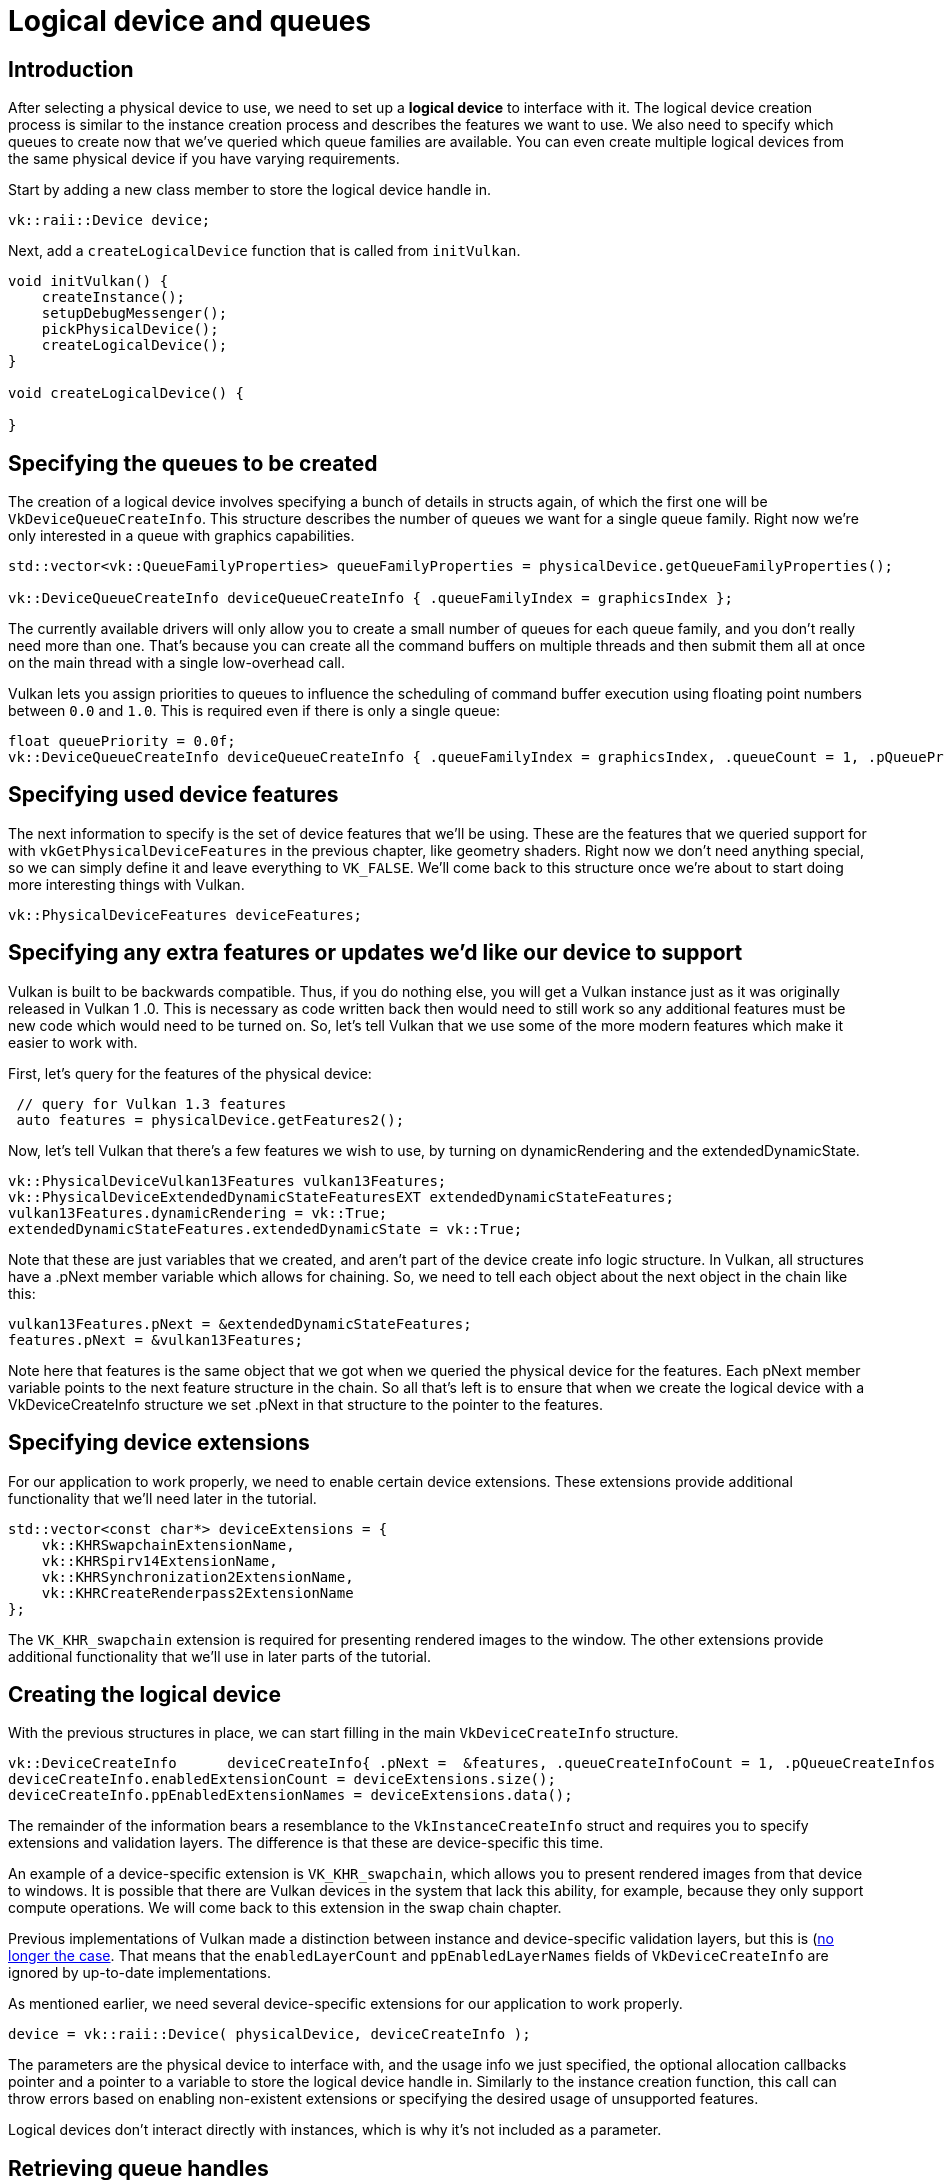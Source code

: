 :pp: {plus}{plus}

= Logical device and queues

== Introduction

After selecting a physical device to use, we need to set up a *logical device* to
interface with it. The logical device creation process is similar to the
instance creation process and describes the features we want to use. We also
need to specify which queues to create now that we've queried which queue
families are available. You can even create multiple logical devices from the
same physical device if you have varying requirements.

Start by adding a new class member to store the logical device handle in.

[,c++]
----
vk::raii::Device device;
----

Next, add a `createLogicalDevice` function that is called from `initVulkan`.

[,c++]
----
void initVulkan() {
    createInstance();
    setupDebugMessenger();
    pickPhysicalDevice();
    createLogicalDevice();
}

void createLogicalDevice() {

}
----

== Specifying the queues to be created

The creation of a logical device involves specifying a bunch of details in
structs again, of which the first one will be `VkDeviceQueueCreateInfo`. This
structure describes the number of queues we want for a single queue family.
Right now we're only interested in a queue with graphics capabilities.

[,c++]
----
std::vector<vk::QueueFamilyProperties> queueFamilyProperties = physicalDevice.getQueueFamilyProperties();

vk::DeviceQueueCreateInfo deviceQueueCreateInfo { .queueFamilyIndex = graphicsIndex };
----

The currently available drivers will only allow you to create a small number of
queues for each queue family, and you don't really need more than one. That's
because you can create all the command buffers on multiple threads and then
submit them all at once on the main thread with a single low-overhead call.

Vulkan lets you assign priorities to queues to influence the scheduling of
command buffer execution using floating point numbers between `0.0` and `1.0`.
This is required even if there is only a single queue:

[,c++]
----
float queuePriority = 0.0f;
vk::DeviceQueueCreateInfo deviceQueueCreateInfo { .queueFamilyIndex = graphicsIndex, .queueCount = 1, .pQueuePriorities = &queuePriority };
----

== Specifying used device features

The next information to specify is the set of device features that we'll be
using. These are the features that we queried support for with
`vkGetPhysicalDeviceFeatures` in the previous chapter, like geometry shaders.
Right now we don't need anything special, so we can simply define it and leave
everything to `VK_FALSE`. We'll come back to this structure once we're about to
start doing more interesting things with Vulkan.

[,c++]
----
vk::PhysicalDeviceFeatures deviceFeatures;
----

== Specifying any extra features or updates we'd like our device to support

Vulkan is built to be backwards compatible.  Thus, if you do nothing else,
you will get a Vulkan instance just as it was originally released in Vulkan 1
.0.  This is necessary as code written back then would need to still work so
any additional features must be new code which would need to be turned on.
So, let's tell Vulkan that we use some of the more modern features which make
 it easier to work with.

First, let's query for the features of the physical device:

[,c++]
----
 // query for Vulkan 1.3 features
 auto features = physicalDevice.getFeatures2();
----

Now, let's tell Vulkan that there's a few features we wish to use, by turning
 on dynamicRendering and the extendedDynamicState.

[,c++]
----
vk::PhysicalDeviceVulkan13Features vulkan13Features;
vk::PhysicalDeviceExtendedDynamicStateFeaturesEXT extendedDynamicStateFeatures;
vulkan13Features.dynamicRendering = vk::True;
extendedDynamicStateFeatures.extendedDynamicState = vk::True;
----

Note that these are just variables that we created, and aren't part of the
device create info logic structure.  In Vulkan, all structures have a .pNext
member variable which allows for chaining.  So, we need to tell each object
about the next object in the chain like this:

[,c++]
----
vulkan13Features.pNext = &extendedDynamicStateFeatures;
features.pNext = &vulkan13Features;
----

Note here that features is the same object that we got when we queried the
physical device for the features.  Each pNext member variable points to the
next feature structure in the chain.  So all that's left is to ensure that
when we create the logical device with a VkDeviceCreateInfo structure we set
.pNext in that structure to the pointer to the features.

== Specifying device extensions

For our application to work properly, we need to enable certain device extensions. These extensions provide additional functionality that we'll need later in the tutorial.

[,c++]
----
std::vector<const char*> deviceExtensions = {
    vk::KHRSwapchainExtensionName,
    vk::KHRSpirv14ExtensionName,
    vk::KHRSynchronization2ExtensionName,
    vk::KHRCreateRenderpass2ExtensionName
};
----

The `VK_KHR_swapchain` extension is required for presenting rendered images to the window. The other extensions provide additional functionality that we'll use in later parts of the tutorial.

== Creating the logical device

With the previous structures in place, we can start filling in the main
`VkDeviceCreateInfo` structure.

[,c++]
----
vk::DeviceCreateInfo      deviceCreateInfo{ .pNext =  &features, .queueCreateInfoCount = 1, .pQueueCreateInfos = &deviceQueueCreateInfo };
deviceCreateInfo.enabledExtensionCount = deviceExtensions.size();
deviceCreateInfo.ppEnabledExtensionNames = deviceExtensions.data();
----

The remainder of the information bears a resemblance to the
`VkInstanceCreateInfo` struct and requires you to specify extensions and
validation layers. The difference is that these are device-specific this time.

An example of a device-specific extension is `VK_KHR_swapchain`, which allows
you to present rendered images from that device to windows. It is possible that
there are Vulkan devices in the system that lack this ability, for example,
because they only support compute operations. We will come back to this
extension in the swap chain chapter.

Previous implementations of Vulkan made a distinction between instance and
device-specific validation layers, but this is
(https://www.khronos.org/registry/vulkan/specs/1.3-extensions/html/chap40.html#extendingvulkan-layers-devicelayerdeprecation)[no longer the case].
That means that the `enabledLayerCount` and `ppEnabledLayerNames` fields of
`VkDeviceCreateInfo` are ignored by up-to-date implementations.

As mentioned earlier, we need several device-specific extensions for our application to work properly.

[,c++]
----
device = vk::raii::Device( physicalDevice, deviceCreateInfo );
----

The parameters are the physical device to interface with, and the usage
info we just specified, the optional allocation callbacks pointer and a pointer
to a variable to store the logical device handle in. Similarly to the instance
creation function, this call can throw errors based on enabling non-existent
extensions or specifying the desired usage of unsupported features.

Logical devices don't interact directly with instances, which is why it's not
included as a parameter.

== Retrieving queue handles

The queues are automatically created along with the logical device, but we don't have a handle to interface with them yet.
First, add a class member to store a handle to the graphics queue:

[,c++]
----
vk::raii::Queue graphicsQueue;
----

Device queues are implicitly cleaned up when the device is destroyed, so we
don't need to do anything in `cleanup`.

We can use the `vkGetDeviceQueue` function to retrieve queue handles for each
queue family. The parameters are the logical device, queue family, queue index
and a pointer to the variable to store the queue handle in. Because we're only
creating a single queue from this family, we'll simply use index `0`.

[,c++]
----
graphicsQueue = vk::raii::Queue( device, graphicsIndex, 0 );
----

With the logical device and queue handles, we can now actually start using the
graphics card to do things! In the
link:../01_Presentation/00_Window_surface.adoc[next few chapters], we'll set
 up the resources to present results to the window system.

link:/attachments/04_logical_device.cpp[C{pp} code]
